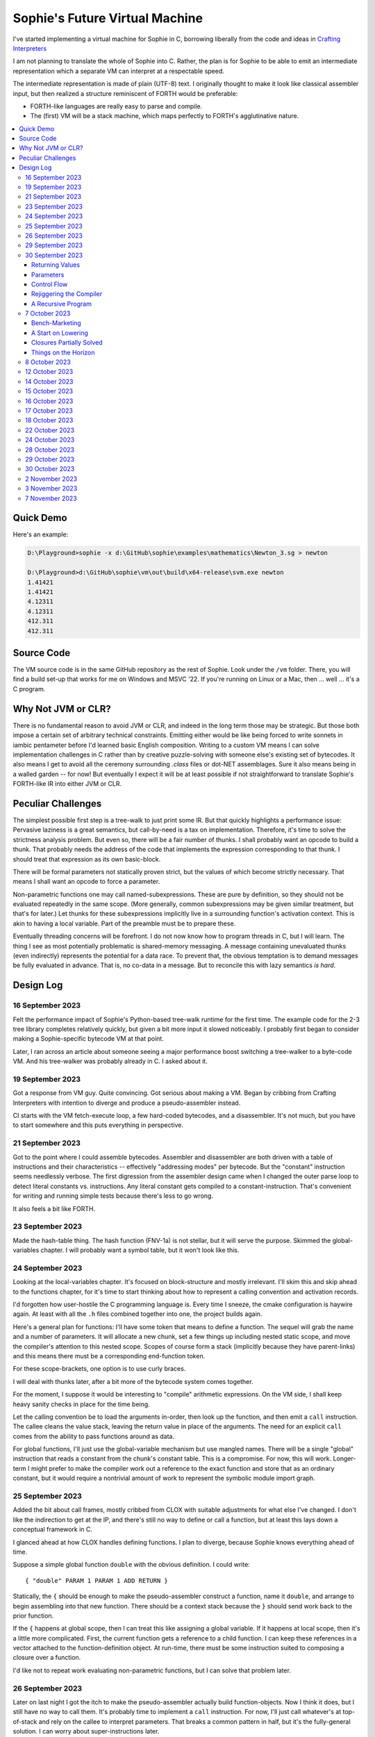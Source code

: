 Sophie's Future Virtual Machine
#################################

I've started implementing a virtual machine for Sophie in C,
borrowing liberally from the code and ideas
in `Crafting Interpreters <https://craftinginterpreters.com/>`_

I am not planning to translate the whole of Sophie into C.
Rather, the plan is for Sophie to be able to emit an intermediate
representation which a separate VM can interpret at a respectable speed.

The intermediate representation is made of plain (UTF-8) text.
I originally thought to make it look like classical assembler input,
but then realized a structure reminiscent of FORTH would be preferable:

* FORTH-like languages are really easy to parse and compile.
* The (first) VM will be a stack machine, which maps perfectly to FORTH's agglutinative nature.


.. contents::
	:local:
	:depth: 3

Quick Demo
============

Here's an example:

.. code-block:: text

	D:\Playground>sophie -x d:\GitHub\sophie\examples\mathematics\Newton_3.sg > newton
	
	D:\Playground>d:\GitHub\sophie\vm\out\build\x64-release\svm.exe newton
	1.41421
	1.41421
	4.12311
	4.12311
	412.311
	412.311

Source Code
============

The VM source code is in the same GitHub repository as the rest of Sophie.
Look under the ``/vm`` folder.
There, you will find a build set-up that works for me on Windows and MSVC '22.
If you're running on Linux or a Mac, then ... well ... it's a C program.


Why Not JVM or CLR?
====================

There is no fundamental reason to avoid JVM or CLR, and indeed in the long term those may be strategic.
But those both impose a certain set of arbitrary technical constraints.
Emitting either would be like being forced to write sonnets in iambic pentameter before I'd learned
basic English composition. Writing to a custom VM means I can solve implementation challenges
in C rather than by creative puzzle-solving with someone else's existing set of bytecodes.
It also means I get to avoid all the ceremony surrounding `.class` files or dot-NET assemblages.
Sure it also means being in a walled garden -- for now! But eventually I expect it will be
at least possible if not straightforward to translate Sophie's FORTH-like IR into either JVM or CLR.


Peculiar Challenges
=====================

The simplest possible first step is a tree-walk to just print some IR.
But that quickly highlights a performance issue:
Pervasive laziness is a great semantics, but call-by-need is a tax on implementation.
Therefore, it's time to solve the strictness analysis problem.
But even so, there will be a fair number of thunks.
I shall probably want an opcode to build a thunk.
That probably needs the address of the code that implements the expression corresponding to that thunk.
I should treat that expression as its own basic-block.

There will be formal parameters not statically proven strict,
but the values of which become strictly necessary.
That means I shall want an opcode to force a parameter.

Non-parametric functions one may call named-subexpressions.
These are pure by definition, so they should not be evaluated repeatedly in the same scope.
(More generally, common subexpressions may be given similar treatment, but that's for later.)
Let thunks for these subexpressions implicitly live in a surrounding function's activation context.
This is akin to having a local variable. Part of the preamble must be to prepare these.

Eventually threading concerns will be forefront. I do not now know how to program threads in C,
but I will learn. The thing I see as most potentially problematic is shared-memory messaging.
A message containing unevaluated thunks (even indirectly) represents the potential for a data race.
To prevent that, the obvious temptation is to demand messages be fully evaluated in advance.
That is, no co-data in a message. But to reconcile this with lazy semantics *is hard*. 


Design Log
==============

16 September 2023
-----------------
Felt the performance impact of Sophie's Python-based tree-walk runtime for the first time.
The example code for the 2-3 tree library completes relatively quickly,
but given a bit more input it slowed noticeably. I probably first began to consider
making a Sophie-specific bytecode VM at that point.

Later, I ran across an article about someone seeing a major performance boost switching
a tree-walker to a byte-code VM. And his tree-walker was probably already in C.
I asked about it.

19 September 2023
-----------------
Got a response from VM guy. Quite convincing. Got serious about making a VM.
Began by cribbing from Crafting Interpreters with intention to diverge and
produce a pseudo-assembler instead.

CI starts with the VM fetch-execute loop, a few hard-coded bytecodes, and a disassembler.
It's not much, but you have to start somewhere and this puts everything in perspective.

21 September 2023
-----------------
Got to the point where I could assemble bytecodes.
Assembler and disassembler are both driven with a table of instructions and their characteristics --
effectively "addressing modes" per bytecode. But the "constant" instruction seems needlessly verbose.
The first digression from the assembler design came when I changed the outer parse loop to
detect literal constants vs. instructions. Any literal constant gets compiled to a constant-instruction.
That's convenient for writing and running simple tests because there's less to go wrong.

It also feels a bit like FORTH.

23 September 2023
-----------------
Made the hash-table thing. The hash function (FNV-1a) is not stellar, but it will serve the purpose.
Skimmed the global-variables chapter. I will probably want a symbol table, but it won't look like this.

24 September 2023
-----------------
Looking at the local-variables chapter. It's focused on block-structure and mostly irrelevant.
I'll skim this and skip ahead to the functions chapter, for it's time to start thinking about how to
represent a calling convention and activation records.

I'd forgotten how user-hostile the C programming language is.
Every time I sneeze, the cmake configuration is haywire again.
At least with all the ``.h`` files combined together into one,
the project builds again.

Here's a general plan for functions:
I'll have some token that means to define a function.
The sequel will grab the name and a number of parameters.
It will allocate a new chunk, set a few things up including nested static scope,
and move the compiler's attention to this nested scope.
Scopes of course form a stack (implicitly because they have parent-links)
and this means there must be a corresponding end-function token.

For these scope-brackets, one option is to use curly braces.

I will deal with thunks later, after a bit more of the bytecode system comes together.

For the moment, I suppose it would be interesting to "compile" arithmetic expressions.
On the VM side, I shall keep heavy sanity checks in place for the time being.

Let the calling convention be to load the arguments in-order,
then look up the function, and then emit a ``call`` instruction.
The callee cleans the value stack, leaving the return value in place of the arguments.
The need for an explicit ``call`` comes from the ability to pass functions around as data.

For global functions, I'll just use the global-variable mechanism but use mangled names.
There will be a single "global" instruction that reads a constant from the chunk's constant table.
This is a compromise. For now, this will work. Longer-term I might prefer to make the compiler
work out a reference to the exact function and store that as an ordinary constant,
but it would require a nontrivial amount of work to represent the symbolic module import graph.

25 September 2023
-----------------
Added the bit about call frames, mostly cribbed from CLOX with suitable adjustments for what else I've changed.
I don't like the indirection to get at the IP, and there's still no way to define or call a function,
but at least this lays down a conceptual framework in C.

I glanced ahead at how CLOX handles defining functions.
I plan to diverge, because Sophie knows everything ahead of time. 

Suppose a simple global function ``double`` with the obvious definition.
I could write::

    { "double" PARAM 1 PARAM 1 ADD RETURN }
    
Statically, the ``{`` should be enough to make the pseudo-assembler construct a function,
name it ``double``, and arrange to begin assembling into that new function.
There should be a context stack because the ``}`` should send work back to the prior function.

If the ``{`` happens at global scope, then I can treat this like assigning a global variable.
If it happens at local scope, then it's a little more complicated.
First, the current function gets a reference to a child function.
I can keep these references in a vector attached to the function-definition object.
At run-time, there must be some instruction suited to composing a closure over a function.

I'd like not to repeat work evaluating non-parametric functions, but I can solve that problem later.

26 September 2023
-----------------

Later on last night I got the itch to make the pseudo-assembler actually build function-objects.
Now I think it does, but I still have no way to call them.
It's probably time to implement a ``call`` instruction.
For now, I'll just call whatever's at top-of-stack and rely on the callee to interpret parameters.
That breaks a common pattern in half, but it's the fully-general solution.
I can worry about super-instructions later.

CLOX goes to great pains to worry about things like a function's arity and what the parameters are called.
I won't have to worry about that: It's all done in the Sophie front-end. Sophie can emit numeric offsets
from the stack base. Which reminds me: I'll want to have a base-pointer in the call-frame.

In any case, since defining a function effectively just sets a global, I'll have to implement that "global"
instruction as well if I want to actually call said function.

I'm not going to worry about thunks right this minute.
I feel like it should be *at least possible* to add later.
Similarly, I'll not worry about tail-calls just yet.
Those are definitely easy but they *are* a distraction for now.

29 September 2023
-----------------

I got function calls basically working. There's also most of support for native functions,
but I don't have any examples yet.

I'd been reading about dispatch loop performance. Apparently the very latest generations of
CPUs have such excellent branch-predictors that they even deal well with switch-case dispatch loops,
but if you're running on consumer-grade silicon then you're probably still at least a little
bit better off with the distributed indirect-goto pattern.
And anyway, it doesn't hurt anything on monster CPUs.

Trouble is, sources I've found suggest MSVC does not support the technique.
It might be premature optimization but I've gone ahead and made a ``NEXT`` macro anyway,
which for now is just ``continue``.
That's handy because it jumps out of potentially-nested ``switch`` statements.
And I do have such a thing in the bit that interprets a ``CALL`` instruction.

For the moment, this code::

    { "X" CONSTANT 1 DISPLAY CONSTANT 2 DISPLAY } GLOBAL "X" CALL GLOBAL "X" CALL

writes ``1212`` to the screen. (Obviously ``DISPLAY`` is a temporary hack.)

In the next increment I'll probably change the function declaration sequence to start with the function's arity.
Also, I'll probably want to change the operand-mode signature to pass in the whole function for sanity checks.
That suggests unifying functions with chunks. The only place chunks appear so far is in functions. Time will tell.

30 September 2023
-----------------

Returning Values
................

I changed ``RETURN`` to return the topmost stack value past whatever arity of functions.
This creates a subtlety: if the function has no stack-effect,
then ``RETURN`` ends up duplicating whatever happens to the be at the top -- even if that means underflow.
Evidently I shall want an instruction that does not do this, for use with procedures.
The compiler will deal with this sensibly because function and procedure calls are clearly distinct in Sophie.
For the time being, ending a function inserts a ``RETURN`` instruction -- and maybe this is just good insurance.

Parameters
............

I have decided to implement parameters today.
For now that means adding an instruction to read a parameter.
I'll call it ``PARAM``. It will take an immediate byte to indicate which parameter.
This will motivate smartening up the assembler so as not to accept out-of-range bytes.
Or I could save the p-code trust problem for later. After all, an ``.EXE`` file is just as dangerous
if you don't know where it came from.

OK, that seems to work. This code::

    { 1 "double" PARAM 0 PARAM 0 ADD } CONSTANT 21 GLOBAL "double" CALL DISPLAY

now emits ``42``.

Control Flow
..............

Control-flow is next. I'll start with simple selection via forward jumps.
The pattern in FORTH is ``<condition> THEN <consequent> ELSE <alternative> IF``,
and this reflects the compiled structure of such code. The equivalent of *else-if*
is to just nest another *then-else-if* structure inside the *<alternative>* part,
which means several ``IF`` words in a row. This means perfect nesting, and it's fine.

So, let's suppose a stack of nested conditionals.
At any given time, there's at most one pending back-patch per such.
Here's how that works:

* ``THEN`` assembles a conditional forward jump and pushes the address of the operand on a stack.
* ``ELSE`` assembles an unconditional forward jump,
  resolves a back-patch to the address after the jump,
  and pushes its own operand-address.
* ``IF`` simply resolves one back-patch.

Now, there's this trick where you thread the back-patch addresses through the code-under-construction.
It's actually quite nice, and it means I won't need to worry about explicit labels.

Sophie also features multi-way branching based on the tag of a variant-type.
The plan is to index into an array of destination addresses -- which means tags are small unsigned integers.
The back-patching gymnastics are more complicated for jump-tables, but I'll figure something out.

Consider shortcut logic. ``X and Y`` is isomorphic to ``X then Y if``.
In fact, I may as well just call the ``then`` operator ``and`` instead. 
The shortcut ``or`` operator just branches on true instead of false,
yielding a pleasing symmetry.

One must carefully consider the stack effects of conditional branching.
Well, it turns out that a branch-not-taken is always followed by popping the stack. *Always.*
I'll encode that in the VM's interpretation of these instructions.
There are fewer dispatch cycles when individual instructions do more work, which usually leads to a faster VM.
The *branch-or-pop* approach seems to strike a sensible balance.

In summary, here's the plan so far:

* ``JF`` and ``JT`` instructions jump on falsehood and truth, respectively, or otherwise pop the stack.
* ``JMP`` instruction is unconditional branching.
* There will eventually be some sort of jump-table for type-matching, but not today.

These will be assembled directly in the compiler, taking advantage of the back-patching mechanism.
I shall want a small dictionary of compiling words. Probably lower-case to distinguish from P-ASM instructions.

Rejiggering the Compiler
........................

I'm now taking further advantage of the hash-table module. Rather than a linear search for instructions,
I've arranged a hash table containing all the raw assembly instructions and also the higher-level
compiling words like ``and``, ``or``, ``else``, and ``if``. The mechanism vaguely resembles a FORTH interpreter.
In fact, I could probably simplify the scanner considerably if I went the rest of the way with that.
Someday I may pursue that idea.

Also, that word ``CONSTANT`` is too long. I'll just go with ``CONST`` for now.

A Recursive Program
...................

The test-case for today is::

    { 1 "factorial" PARAM 0 CONST 2 LT and CONST 1 else PARAM 0 CONST 1 SUB GLOBAL "factorial" CALL PARAM 0 MUL if }
    CONST 5 GLOBAL "factorial" CALL DISPLAY

I expect the thing to produce the number ``120``. And it works!

7 October 2023
--------------

Another week's gone by! Here's what's up that's been going down:

Bench-Marketing
................

Early in the week, I messed around with the inefficient-Fibonacci benchmark::

    > { 1 "fib" PARAM 0 CONST 2 LT and PARAM 0 else PARAM 0 CONST 1 SUB GLOBAL "fib" CALL PARAM 0 CONST 2 SUB GLOBAL "fib" CALL ADD if }
    > GLOBAL "clock" CALL CONST 39 GLOBAL "fib" CALL DISPLAY GLOBAL "clock" CALL SUB
    6.3246e+07          [ -8.466 ]

Racing against this equivalent Python::

    Python 3.9.7 (tags/v3.9.7:1016ef3, Aug 30 2021, 20:19:38) [MSC v.1929 64 bit (AMD64)] on win32
    Type "help", "copyright", "credits" or "license" for more information.
    >>> def fib(n): return n if n < 2 else fib(n-1)+fib(n-2)
    ...
    >>> import timeit
    >>> timeit.timeit(lambda:fib(39), number=1)
    13.519206900000086

On a release-build in MSVC, my VM so far computes the result in about two thirds of the time it takes Python 3.9.
That's nothing to sneeze at! Performance will fluctuate as the system matures, but this is an encouraging start.

A Start on Lowering
.....................

Having a VM that could keep up, it became time to think more about translating Sophie ASTs into
something this VM could load. Lowering is a tree-walk. Or at least the first stage is.

I began to flesh out ``intermediate.py``. Now typing ``sophie -x program.sg``
will translate *program.sg* into instructions for the VM. Let me be clear: It's far from ready.
In fact it only copes with a few forms, and imperfectly at that.

I am setting a goal to be able to translate this Sophie code::

    define: fib(n) = n if n < 2 else fib(n-1) + fib(n-2);
    begin: fib(39); end.

For today I'm not going to worry about lazy evaluation or memoization.
I will have to come back to it very soon, but I do have a strictness-analysis pass in mind that would
recognize this function as strict in its argument.

Aside: I will not have the patience to run this in the simple Python-based run-time.
I extrapolated from the behavior at ``fib(29)`` that the simple runtime is about 100x slower.
(Then again, it also emulates call-by-need here... But still... 100x.)
If nothing else, this is a strong incentive to get the VM to a respectable place.

And that worked.

Maybe tomorrow I'll solve closures. The Newton's-Method demo would be a good test-case.
And speaking of, it's not too soon to want some automated tests. But what to assert?
Especially at this early stage, the requirements are going to keep shifting.

Closures Partially Solved
..........................

I've decided to start with the CLOX / LUA design for closure-capture.
A closure-object will contain a copy of its captured values rather than a static link.
It seems to be well-suited to modern architectures, and it means no need for escape analysis.
A VM instruction ``CAPTIVE n`` will push the ``n`` th captured value onto the stack.

Figuring out the proper ``n`` is the tricky bit.

The ``Translation`` visitor now passes around some context -- an object responsible for
working out the particulars of closure capture and proper initialization of closures.
In concept, each stack frame will have some space analogous to "local variables",
but they're to be filled with closures as needed. It will also refer to a closure
object in memory (not just the raw function) which will provide the values for
the ``CAPTIVE`` instruction.

Some child-functions only come into scope in some branches of a parent function,
such as if they're attached to a particular match-case construction.

Here's the idea: I'll want some other VM instruction to initialize closures
at exactly the right times and places.
Now suppose I nest their definitions in the IL that goes to the VM.
I can, at the point of definition, emit an IL instruction to capture that closure.
Later, a ``LOCAL n`` instruction can push the closure on the stack, ready to call.

That's close, but imperfect: Peer functions can see each other.
That means that I'll need a phased approach: First allocate all the closures,
and then initialize them.

The real plan is to have an instruction that takes a count followed by some
constant numbers, where these constants are function objects.
Then the VM's job is to perform the above two phases.

Correspondingly, I can make the pseudo-assembler emit a single instruction for a
batch of functions all defined together.

This has an interesting side-effect: Sub-functions no longer need names!
This is because all the p-code will refer to them programmatically by their ``LOCAL`` numbers.
But it's probably still nice to include the name for more than just the aesthetics:
Debugging symbols are important, and if the runtime ever hits a panic then it's nice
to be able to follow the dump.

Things on the Horizon
......................

In some particular order:

* The VM supports line number information, but the P-ASM doesn't yet, and neither does the translator.
* Records will be heap-allocated arrays of values with a pointer to their type declaration.
* Type-case matching will be a decent-sized project.
* Record-constructors can be trivial functions that contain a special opcode, which can be inlined.
* Or, they can be a special kind of callable object. Either way, they act like functions.
* Strictness analysis, which can also apply to the simple run-time.
* Thunks in the VM.
* Actors.
* Garbage Collection.

8 October 2023
--------------

Messing around with closures. I find myself adjusting details of the IR stream to reflect
the order in which information becomes available in the translation process.
The obvious other choice would be to write a translation-planning pass first to
gather all relevant measurements in advance, but then there's the problem to keep it
organized from one pass to the next.

12 October 2023
---------------

Did battle with C today and made UpValues basically work.
The details are rather different from CLOX.
Sophie's analogue is by value rather than by reference, since values are immutable.
The run-time details of the corresponding instructions are different also,
to make mutual-recursion do all the right things,
as functions might need to capture their peers mutually.

For the moment I've added a value-type to represent the capture-instructions associated with a function.
I can see the attraction of keeping such information in the bytecode stream, but this works for now.

It still doesn't quite run the Newton's method thing, but it's getting a lot closer.

14 October 2023
---------------

Closures work in the VM now, along with a couple of standard math functions::

    D:\Playground>sophie -x d:\GitHub\sophie\examples\mathematics\Newton_3.sg > newton
    D:\Playground>d:\GitHub\sophie\vm\out\build\x64-release\svm.exe newton
    1.41421
    1.41421
    4.12311
    4.12311
    412.311
    412.311

I noticed unused ``nil`` slots on the stack in debug mode.
I tracked this back to mismatched semantics on one of the measures the translator currently provides,
which is the number of stack slots to reserve for locals when the VM enters a function.
I was mistakenly providing the number of locals *including parameters.*
Easy fix once the cause is known, but it encourages me to want to map the stack depth
more carefully in the translator. This would both simplify the ``OP_CLOSURE`` instruction
and mean that I wouldn't need to spend time reserving stack slots.
Furthermore, a nice thing falls out: the max depth of local stack the function uses.
This statistic would allow the VM to check for adequate stack *once* at function entry
rather than on each push. (Right now the approach is to allocate an array of call-frames and
a rather pessimistic amount of stack, but in principle most functions don't use all 256 slots.)
Propeller-beanie mode would solve it with page tables and let the MMU detect stack overflow,
but that kind of arcane wizardry is a long way off. Anyway the branch will be well-predicted.

Next up: tail-calls.

Let the expression translator pass around a context bit indicating whether
the expression under translation is in tail position.
If yes, and the last instruction would ordinarily be ``OP_CALL`` followed by ``OP_RETURN``,
then it should emit an ``OP_EXEC`` instruction instead. (That is, *call/cc* if you speak Lisp.)
The VM will handle the stack gymnastics just fine. 

That bit of being in tail position can supply another (minor) optimization:
emitting ``OP_RETURN`` instead of an unconditional jump thereto.
That would have interactions with the back-patching thing.

Honestly, back-patching is a clever solution to a problem that doesn't really exist anymore.
It should go away. All jumps in this little IL are forward, and things get more complicated
once type-case matching enters the picture. Therefore, I can change the IL as follows:
Assembling a jump allocates a forward-reference in sequence. A ``come_from`` compiling word
takes the number of a forward-reference, verifies that its target has not already been set,
and then sets the target to the location of the subsequent instruction. This would mean
conditional forms must compile slightly differently depending on if they are in tail position,
but this is just fine.

Under this scheme, type-case match forms require an indirect-branching instruction that allocates
an entire array of forward references. Also: The alternatives have the match-subject in scope as
well as potentially per-alternative local functions. Therefore, a match-alternative not in
tail-call position must still clean its bit of stack before jumping out.
I'll provide a clean-and-jump instruction to handle that.

So that's the plan.

15 October 2023
---------------

Garbage Collection. 

I spent most of the evening elaborating a plan for garbage collection.

16 October 2023
---------------

Back to tail calls, then.

I briefly tried a polymorphic approach, then decided to just go with that context
flag I mentioned in the entry from two days ago.

17 October 2023
---------------

This evening, I got rid of that crazy hole-threading mechanism for back-patches.
The "compiling-words" ``and``, ``or``, ``else``, and ``if`` went away in favor of a
two words to explicitly create and fill holes: ``hole`` and ``come_from``.
Both take a hole-number. One reserves the number, and the other releases the number to be reused.
The pseudo-compiler avoids overlapping uses of the same-numbered hole.
For now there are 4096 holes, which should be way more than any practical need.
But if that should ever prove insufficient, it's just software.

I've made the pseudo-compiler track the depth of stack as it goes.
This replaces the notion of explicit space for variables on the stack.

Finally, tail-call elimination is now fully operational.
Even more: the p-code will never jump to a jump or a return instruction.
This should save a few cycles hither and yon.

18 October 2023
---------------

It's probably time to get working on garbage collection.

For phase one, I'll just implement the bump allocator.
Anything that doesn't fit becomes an ordinary ``malloc``.


22 October 2023
---------------

Garbage Collection works. Finally.

One of the best ideas in the Nystrom book is to simulate memory pressure and make the collector work overtime.
And this was definitely the right time to implement GC, because GC puts hairy tentacles into what you can do.

Now I need some more programs.

Probably I shall first add support for composite types.
Also, I have an idea how to implement thunks.

24 October 2023
---------------

I can write a meaningful program that doesn't need thunks,
but it's rather more difficult to write a program that doesn't use data.
So it's time for **composite types.**

One nice characteristic of the garbage collector is the object-kind tables.
They are essentially hand-crafted vtables. So this means also the VM's
approach to calling callable objects is to delegate this through the kind.

A suitable calling sequence to construct a record might be to just push the
field-data onto the stack, then push the runtime-object representing the record type,
and then emit a call-instruction. The call method on a record-type must simply
allocate enough space, write a tag, and then ``memcpy`` the correct
portion of the stack into the newly-allocated object.

The object needs a few extra bits of information. Now that I think of it,
basically every record needs a tag. So, what shall we find using that tag?

* The size of this class of object (for GC purposes),
* a map from field-names to slot-offsets,
* possibly a variant ordinal,
* and maybe a nice debug symbol.

This means the VM will need another instruction to look up a field on an object.
Of course it will be delegated through the descriptor, just like *call* and *exec* are done.
Short term, the normal hash-table machinery will probably be fine for finding an index.

The next topic is how to load this into the machine.

Since types are module-globals, maybe the parser loads something like:

.. code-block:: text

    (head tail : cons)
    
This should be straightforward to emit from the intermediate-form generator.

28 October 2023
---------------

I spent some time on passing constructor-definitions into the VM.
Now there's pseudo-assembler syntax for records and enumerated values.
The pseudo-compiler (``intermediate.py``) emits these.
I wanted to be able to run the ``alias.sg`` example,
but compiling it meant implementing type-case matches, field access,
and explicit lists in the pseudo-compiler.

I'm not yet emitting p-code for the preamble,
so as an ad-hoc temporary measure (that might stick around)
I've posited bytecodes ``NIL`` and ``SNOC`` for making lists.

The pseudo-assembler does not yet do anything meaningful with record constructors beyond parse them.
These should be GC-heap objects so they have a ``GC_KIND`` structure and are thus callable.
Probably the arrangement is that the payload contains a hash-table for field offsets,
as well as the total number of fields and any tag-number that may be required.
And then the first payload-word of a *record* object simply refers back to its constructor.
(After that, it's an array of values.)

Intuitively, the performance of the field hash tables seems pretty important.
Right now hash buckets involve the modulus operator.
I recall reading that modulus is slow for that purpose.
But let me not get ahead of myself.
It may be that most functions are at least shallowly monomorphic.
They can be compiled with inline-constant field offsets, making the hash table irrelevant.
Certainly it would work inside the arms of a type-case.
(Anything smarter would require more information from the type checker.)
Alright. Putting a pin in that notion.

29 October 2023
---------------

Fitting in some car-painting. I got a scratch in a weird place and I'd better at least prime it before rust sets in.

Goal for today is that record-definitions will do something useful instead of crash.
There's a small infelicity in the arrangement I presently have in mind:
The definitions go in the globals table and so presumably must be GC objects,
but they own some non-GCed memory: the contents of their individual hash tables,
which currently are not subject to GC. If a record-type ever becomes unreachable
then its hash-table becomes floating garbage on the ``malloc`` heap.

The larger pattern is that *resources* -- things the GC does not control --
may need to be finalized rather than simply forgotten.
One idea: GC objects that own resources get a weak-reference from a finalization queue.
But for the moment it's not a genuine problem:
Constructors are global and thus reachable until the VM quits.

30 October 2023
---------------

Car painting finished up just in time, as it got cold and wet last night.

A number of basic demos now work in the VM.
In particular, the ``alias.sg`` and ``case_when.sg`` examples were my primary guinea-pigs today.
That means all immutable data types and all operations thereon do work.

I got a disturbing amount of practice with the debugger.
But in the end, most of the problems were trivial bookkeeping mistakes.
For example, there's a function in ``intermediate.py`` that takes note of a local symbol's position
within an activation record. It must be called just before computing that symbol's value,
but I'd accidentally called it just afterward in an early version of the code to build
type-case matchers. So of course that went off the rails. And as a result,
I have some more assertions in various places.

I think the next semantic to port would be :doc:`lazy evaluation <lazy>`.
Without :doc:`strictness analysis <strict>`, I expect it would slow things down considerably.
So it will soon be time to make a strictness pass.

2 November 2023
---------------

Laziness works. Mostly.

There is still a small hole in the design that can sometime cause over-eager evaluation.
But the main thing is thunks do all the right things, and you can force thunks in the FFI as needed.
The ability to force thunks also means the VM becomes re-entrant:
It takes a ``Closure *`` and returns a ``Value``.
This fact will also enable call-backs from native code into Sophie code at some point.
Right now the re-entrant-ness is a bit rough-and-ready:
Each ``CALL`` instruction results in action on the C stack.

One thing may feel left out, if you're looking from the perspective of a TCL or Python background:
The VM has no way to signal errors. And for the foreseeable future, that's the answer.
The code should not generate errors: They've been mostly ruled out in the type system.
Anything left is a panic.

3 November 2023
---------------

Getting laziness right in the VM was rather like whack-a-mole.
I lost count of the irksome bugs and trouble-spots.
But on the plus side, I finally put together a batch testing script
to quickly run a whole bunch of things and see how they all behave.

Oh, and thunks are clearly not free.
I kept around a copy of the intermediate code for the Fibonacci benchmark
before and after thunks. The new version takes about 2.5x longer with thunks.
But it's still 100x faster than Sophie-on-Python, so it's hard to complain.

That's about it for the pure-functional core of Sophie's new VM.
There's plenty left to work on, but this represents a milestone.

Here are some open problems, in no particular order:

* Modules. Right now there is but one global namespace. A simple name-mangling scheme would work.
* Message-passing -- starting with a console-actor.
* User-Defined Actors.
* Source line numbers. On the off chance something goes wrong, a cross-reference is most helpful.
* [DONE] Pre-link global functions at load-time rather than hash look-ups during execution.
* Numeric field offsets. This could save cycles where a record-type is statically known.
* Tuning the dial on eager evaluation. This may help with performance.
* NaN-boxing.
* Thread-Safe Generational GC with Actors in mind.
* Actual threads.
* Arrays. (The semantics would be tied into the actor-oriented side.)
* Useful libraries of bindings, data types, and subroutines.
* Affordances such as keyword highlighting in a few common editors.
* A more direct connection between the VM and the compiler. (Perhaps the one invokes the other?)
* Self-hosting some or all of the compiler.
* A means to install the VM as any other language runtime.
* A killer app.

Some ideas for bindings:

* Games. Presumably SDL.
* Typical OS and filesystem things.
* More prosaic applications. Perhaps QT.

7 November 2023
---------------

Something nice today. I made a small change in the VM.
It now pre-computes all the global look-ups before run-time.
This brings the thunk-less Fibonacci benchmark down to about 5.25 seconds in release mode.
That's about seventeen percent faster than before.
The thunk-ful version now comes in at 14.3 seconds, which is only about six percent
slower than Python's strictly-evaluated version.
